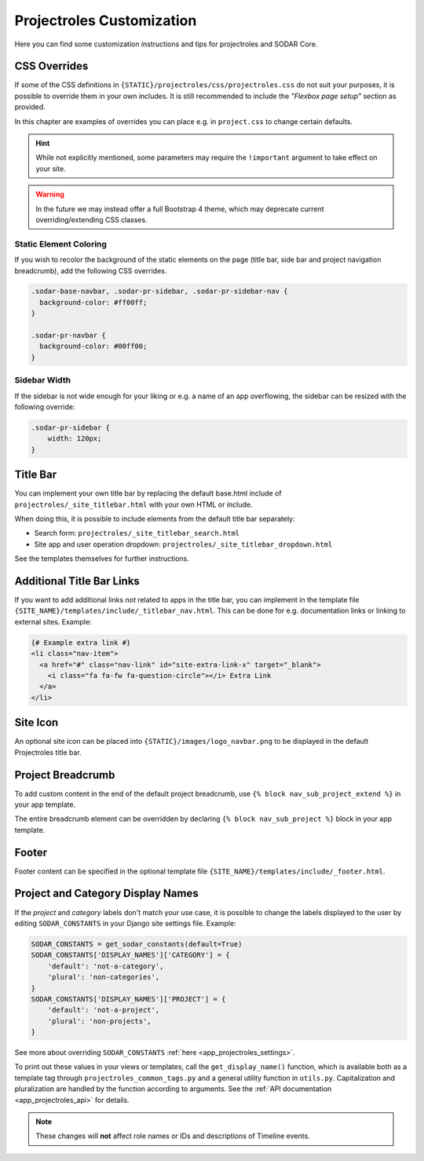 .. _app_projectroles_custom:

Projectroles Customization
^^^^^^^^^^^^^^^^^^^^^^^^^^

Here you can find some customization instructions and tips for projectroles and
SODAR Core.


CSS Overrides
=============

If some of the CSS definitions in ``{STATIC}/projectroles/css/projectroles.css``
do not suit your purposes, it is possible to override them in your own includes.
It is still recommended to include the *"Flexbox page setup"* section as
provided.

In this chapter are examples of overrides you can place e.g. in ``project.css``
to change certain defaults.

.. hint::

    While not explicitly mentioned, some parameters may require the
    ``!important`` argument to take effect on your site.

.. warning::

    In the future we may instead offer a full Bootstrap 4 theme, which may
    deprecate current overriding/extending CSS classes.

Static Element Coloring
-----------------------

If you wish to recolor the background of the static elements on the page
(title bar, side bar and project navigation breadcrumb), add the following
CSS overrides.

.. code-block:: css

    .sodar-base-navbar, .sodar-pr-sidebar, .sodar-pr-sidebar-nav {
      background-color: #ff00ff;
    }

    .sodar-pr-navbar {
      background-color: #00ff00;
    }

Sidebar Width
-------------

If the sidebar is not wide enough for your liking or e.g. a name of an app
overflowing, the sidebar can be resized with the following override:

.. code-block:: css

    .sodar-pr-sidebar {
        width: 120px;
    }


Title Bar
=========

You can implement your own title bar by replacing the default base.html include
of ``projectroles/_site_titlebar.html`` with your own HTML or include.

When doing this, it is possible to include elements from the default title bar
separately:

- Search form: ``projectroles/_site_titlebar_search.html``
- Site app and user operation dropdown:
  ``projectroles/_site_titlebar_dropdown.html``

See the templates themselves for further instructions.


Additional Title Bar Links
==========================

If you want to add additional links *not* related to apps in the title bar, you
can implement in the template file
``{SITE_NAME}/templates/include/_titlebar_nav.html``. This can be done for e.g.
documentation links or linking to external sites. Example:

.. code-block:: django

    {# Example extra link #}
    <li class="nav-item">
      <a href="#" class="nav-link" id="site-extra-link-x" target="_blank">
        <i class="fa fa-fw fa-question-circle"></i> Extra Link
      </a>
    </li>


Site Icon
=========

An optional site icon can be placed into ``{STATIC}/images/logo_navbar.png`` to
be displayed in the default Projectroles title bar.


Project Breadcrumb
==================

To add custom content in the end of the default project breadcrumb, use
``{% block nav_sub_project_extend %}`` in your app template.

The entire breadcrumb element can be overridden by declaring
``{% block nav_sub_project %}`` block in your app template.


Footer
======

Footer content can be specified in the optional template file
``{SITE_NAME}/templates/include/_footer.html``.


Project and Category Display Names
==================================

If the *project* and *category* labels don't match your use case, it is possible
to change the labels displayed to the user by editing ``SODAR_CONSTANTS`` in
your Django site settings file. Example:

.. code-block:: python

    SODAR_CONSTANTS = get_sodar_constants(default=True)
    SODAR_CONSTANTS['DISPLAY_NAMES']['CATEGORY'] = {
        'default': 'not-a-category',
        'plural': 'non-categories',
    }
    SODAR_CONSTANTS['DISPLAY_NAMES']['PROJECT'] = {
        'default': 'not-a-project',
        'plural': 'non-projects',
    }

See more about overriding ``SODAR_CONSTANTS``
:ref:`here <app_projectroles_settings>`.

To print out these values in your views or templates, call the
``get_display_name()`` function, which is available both as a template tag
through ``projectroles_common_tags.py`` and a general utility function in
``utils.py``. Capitalization and pluralization are handled by the function
according to arguments.
See the :ref:`API documentation <app_projectroles_api>` for details.

.. note::

    These changes will **not** affect role names or IDs and descriptions of
    Timeline events.

